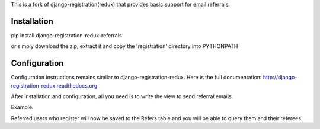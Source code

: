 
This is a fork of django-registration(redux) that provides basic support for email referrals.

Installation
************

pip install django-registration-redux-referrals

or simply download the zip, extract it and copy the 'registration' directory into PYTHONPATH

Configuration
*************

Configuration instructions remains similar to django-registration-redux. Here is the full
documentation: http://django-registration-redux.readthedocs.org

After installation and configuration, all you need is to write the view to send referral emails.

Example:


.. highlight:: python
    # Import the ReferCodes and Refer models.
    # The ReferCodes model holds refer codes generated by users.
    # The Refer model holds referred users and the referees. Both are instances of django.contrib.auth.models.User

    from registration.models import ReferCodes, Refer

    # The ReferForm is a simple form with only an email field. You can implement your own if you like.

    from registration.forms import ReferForm

    # gen_code is a utility for generating the 20-character refer code

    from registration.utils import gen_code

    from django.core.mail import send_mail
    from django.conf import settings
    from django.contrib.sites.shortcuts import get_current_site
    from django.core.urlresolvers import reverse


    def refer(request):
        form = ReferForm()
        if request.POST:

            code = gen_code()
            obj, new = ReferCodes.objects.get_or_create(code=code, user=request.user)

            if new:
                # Generation of the refer URL
                # registration_register is the name of the registration url
                # Please note the structure of the URL
                url = 'http://' + get_current_site(request) + reverse('registration_register') + code + '/'
                # The refer email message
                message = "Hello, \n Please register for the writing service here {0}".format(url)
                # Sending the refer email.
                send_mail('Subject here', message, settings.EMAIL_HOST_USER,
                          [request.POST['email']], fail_silently=False)

            ...


Referred users who register will now be saved to the Refers table and you will be able to query them and their
referees.